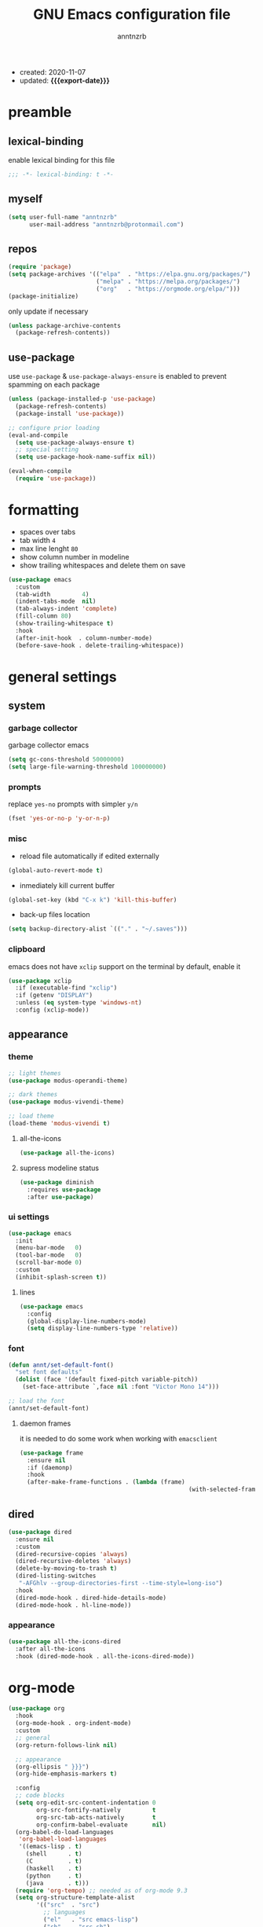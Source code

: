 #+TITLE: GNU Emacs configuration file
#+AUTHOR: anntnzrb
#+EMAIL: anntnzrb@protonmail.com
#+OPTIONS: toc:nil
#+PROPERTY: header-args :results silent
#+MACRO: export-date (eval (format-time-string "%F" (current-time)))

+ created: 2020-11-07
+ updated: *{{{export-date}}}*

* table of contents                                       :TOC_2_gh:noexport:
- [[#preamble][preamble]]
  - [[#lexical-binding][lexical-binding]]
  - [[#myself][myself]]
  - [[#repos][repos]]
  - [[#use-package][use-package]]
- [[#formatting][formatting]]
- [[#general-settings][general settings]]
  - [[#system][system]]
  - [[#appearance][appearance]]
  - [[#dired][dired]]
- [[#org-mode][org-mode]]
  - [[#appearance-1][appearance]]
  - [[#extras][extras]]
- [[#development][development]]
  - [[#git][Git]]
  - [[#lsp][LSP]]
  - [[#completion][completion]]
  - [[#snippets][snippets]]
  - [[#languages][languages]]
  - [[#spell-checking][spell checking]]
- [[#packages][packages]]
  - [[#undo-tree][undo-tree]]
  - [[#rainbow-delimiters][rainbow delimiters]]
  - [[#evil][evil]]
  - [[#which-key][which-key]]
  - [[#ivy][ivy]]
- [[#acknowledgements][acknowledgements]]
  - [[#protesilaos-stavrou][Protesilaos Stavrou]]
  - [[#cem-keylan][Cem Keylan]]
  - [[#david-wilson][David Wilson]]
  - [[#sandeep-nambiar][Sandeep Nambiar]]
- [[#todo][todo]]
  - [[#packages-1][packages]]

* preamble

** lexical-binding

enable lexical binding for this file

#+begin_src emacs-lisp
;;; -*- lexical-binding: t -*-
#+end_src

** myself

#+begin_src emacs-lisp
(setq user-full-name "anntnzrb"
      user-mail-address "anntnzrb@protonmail.com")
#+end_src

** repos

#+begin_src emacs-lisp
(require 'package)
(setq package-archives '(("elpa"  . "https://elpa.gnu.org/packages/")
                         ("melpa" . "https://melpa.org/packages/")
                         ("org"   . "https://orgmode.org/elpa/")))
(package-initialize)
#+end_src

only update if necessary

#+begin_src emacs-lisp
(unless package-archive-contents
  (package-refresh-contents))
#+end_src

** use-package

use =use-package= & =use-package-always-ensure= is enabled to prevent spamming
on each package

#+begin_src emacs-lisp
(unless (package-installed-p 'use-package)
  (package-refresh-contents)
  (package-install 'use-package))

;; configure prior loading
(eval-and-compile
  (setq use-package-always-ensure t)
  ;; special setting
  (setq use-package-hook-name-suffix nil))

(eval-when-compile
  (require 'use-package))
#+end_src

* formatting

+ spaces over tabs
+ tab width =4=
+ max line lenght =80=
+ show column number in modeline
+ show trailing whitespaces and delete them on save

#+begin_src emacs-lisp
(use-package emacs
  :custom
  (tab-width         4)
  (indent-tabs-mode  nil)
  (tab-always-indent 'complete)
  (fill-column 80)
  (show-trailing-whitespace t)
  :hook
  (after-init-hook  . column-number-mode)
  (before-save-hook . delete-trailing-whitespace))
#+end_src

* general settings

** system

*** garbage collector

garbage collector emacs

#+begin_src emacs-lisp
(setq gc-cons-threshold 50000000)
(setq large-file-warning-threshold 100000000)
#+end_src

*** prompts

replace =yes-no= prompts with simpler =y/n=

#+begin_src emacs-lisp
(fset 'yes-or-no-p 'y-or-n-p)
#+end_src

*** misc

+ reload file automatically if edited externally

#+begin_src emacs-lisp
(global-auto-revert-mode t)
#+end_src

+ inmediately kill current buffer

#+begin_src emacs-lisp
(global-set-key (kbd "C-x k") 'kill-this-buffer)
#+end_src

+ back-up files location

#+begin_src emacs-lisp
(setq backup-directory-alist `(("." . "~/.saves")))
#+end_src

*** clipboard

emacs does not have =xclip= support on the terminal by default, enable it

#+begin_src emacs-lisp
(use-package xclip
  :if (executable-find "xclip")
  :if (getenv "DISPLAY")
  :unless (eq system-type 'windows-nt)
  :config (xclip-mode))
#+end_src

** appearance

*** theme

#+begin_src emacs-lisp
;; light themes
(use-package modus-operandi-theme)

;; dark themes
(use-package modus-vivendi-theme)

;; load theme
(load-theme 'modus-vivendi t)
#+end_src

**** all-the-icons

#+begin_src emacs-lisp
(use-package all-the-icons)
#+end_src

**** supress modeline status

#+begin_src emacs-lisp
(use-package diminish
  :requires use-package
  :after use-package)
#+end_src

*** ui settings

#+begin_src emacs-lisp
(use-package emacs
  :init
  (menu-bar-mode   0)
  (tool-bar-mode   0)
  (scroll-bar-mode 0)
  :custom
  (inhibit-splash-screen t))
#+end_src

**** lines

#+begin_src emacs-lisp
(use-package emacs
  :config
  (global-display-line-numbers-mode)
  (setq display-line-numbers-type 'relative))
#+end_src

*** font

#+begin_src emacs-lisp
(defun annt/set-default-font()
  "set font defaults"
  (dolist (face '(default fixed-pitch variable-pitch))
    (set-face-attribute `,face nil :font "Victor Mono 14")))

;; load the font
(annt/set-default-font)
#+end_src

**** daemon frames

it is needed to do some work when working with =emacsclient=

#+begin_src emacs-lisp
(use-package frame
  :ensure nil
  :if (daemonp)
  :hook
  (after-make-frame-functions . (lambda (frame)
                                                (with-selected-frame frame (annt/set-default-font)))))
#+end_src

** dired

#+begin_src emacs-lisp
(use-package dired
  :ensure nil
  :custom
  (dired-recursive-copies 'always)
  (dired-recursive-deletes 'always)
  (delete-by-moving-to-trash t)
  (dired-listing-switches
   "-AFGhlv --group-directories-first --time-style=long-iso")
  :hook
  (dired-mode-hook . dired-hide-details-mode)
  (dired-mode-hook . hl-line-mode))
#+end_src

*** appearance

#+begin_src emacs-lisp
(use-package all-the-icons-dired
  :after all-the-icons
  :hook (dired-mode-hook . all-the-icons-dired-mode))
#+end_src

* org-mode

#+begin_src emacs-lisp
(use-package org
  :hook
  (org-mode-hook . org-indent-mode)
  :custom
  ;; general
  (org-return-follows-link nil)

  ;; appearance
  (org-ellipsis " }}}")
  (org-hide-emphasis-markers t)

  :config
  ;; code blocks
  (setq org-edit-src-content-indentation 0
        org-src-fontify-natively         t
        org-src-tab-acts-natively        t
        org-confirm-babel-evaluate       nil)
  (org-babel-do-load-languages
   'org-babel-load-languages
   '((emacs-lisp . t)
     (shell      . t)
     (C          . t)
     (haskell    . t)
     (python     . t)
     (java       . t)))
  (require 'org-tempo) ;; needed as of org-mode 9.3
  (setq org-structure-template-alist
        '(("src"  . "src")
          ;; languages
          ("el"   . "src emacs-lisp")
          ("sh"   . "src sh")
          ("c"    . "src c")
          ("hs"   . "src haskell")
          ("py"   . "src python")
          ("java" . "src java")
          ;; misc
          ("cent" . "center")
          ("comm" . "comment")
          ("ex"   . "example")
          ("quo"  . "quote")
          ("verb" . "verbatim")
          ("vers" . "verse"))))
#+end_src

** appearance

improved version of org-bullets

#+begin_src emacs-lisp
(use-package org-superstar
  :hook
  (org-mode-hook . org-superstar-mode))
#+end_src

** extras

create TOCs with different settings

#+begin_src emacs-lisp
(use-package toc-org
  :hook
  (org-mode-hook . toc-org-mode))
#+end_src

* development

** Git

*** Magit

an interface for git

#+begin_src emacs-lisp
(use-package magit)

;; vi binds for magit
(use-package evil-magit
  :requires magit
  :after magit)
#+end_src

** LSP

#+begin_src emacs-lisp
(defun annt/lsp-init()
  (setq lsp-headerline-breadcrumb-segments '(path-up-to-project file symbols))
  (lsp-headerline-breadcrumb-mode))

(use-package lsp-mode
  :init
  (setq lsp-keymap-prefix "C-c l")
  :hook
  (prog-mode-hook . lsp-deferred)
  (lsp-mode-hook  . lsp-enable-which-key-integration)
  (lsp-mode-hook  . annt/lsp-init)
  :commands
  (lsp lsp-deferred))
#+end_src

*** LSP extras

#+begin_src emacs-lisp
(use-package lsp-ui
  :requires lsp-mode
  :after lsp-mode
  :hook
  (lsp-mode-hook . lsp-ui-mode)
  :custom
  (lsp-ui-doc-position 'bottom))
#+end_src

** completion

#+begin_src emacs-lisp
(use-package company
  :diminish
  :hook
  (prog-mode-hook . company-mode)
  :custom
  (company-idle-delay 0)
  (company-minimum-prefix-length 1))
#+end_src

** snippets

[[https://github.com/joaotavora/yasnippet][YASnippet]] is a template system, snippets for short. it does not ship with the
actual snippets, extra packages are needed for them

#+begin_src emacs-lisp
(use-package yasnippet
  :diminish
  :hook
  (prog-mode-hook . yas-minor-mode)
  :config
  (yas-reload-all))

;; snippets
(use-package yasnippet-snippets)
#+end_src

** languages

*** global

a formatter for pretty much every languages

#+begin_src emacs-lisp
(use-package format-all
  :bind ("C-c f" . format-all-buffer))
#+end_src

*** Shell

#+begin_src emacs-lisp
(use-package flycheck
  :hook
  (sh-mode-hook . flycheck-mode))
#+end_src

*** C

**** defaults

#+begin_src emacs-lisp
(use-package cc-mode
  :init
  (defun annt/c-prog-settings ()
    "personal settings for C programming"
    (setq c-indent-level  4
          c-default-style "linux"))
  :hook (c-mode-hook . annt/c-prog-settings))
#+end_src

**** LSP server

#+begin_src emacs-lisp
(use-package eglot
  :if       (executable-find "clangd")
  :requires lsp-mode
  :after    lsp-mode
  :config   (add-to-list 'eglot-server-programs '((c-mode) "clangd"))
  :hook     (c-mode-hook . eglot-ensure))
#+end_src

*** Python

#+begin_src emacs-lisp
;; Python interpreter to use
(setq py-ver "python3")

(use-package python
  :ensure nil
  :custom (python-shell-interpreter py-ver))
#+end_src

+ [[LSP]] for Python

#+begin_src emacs-lisp
(use-package lsp-python-ms
  :requires lsp-mode
  :after lsp-mode
  :init
  (setq lsp-python-ms-auto-install-server t)
  :hook
  (python-mode-hook . (lambda ()
                        (require 'lsp-python-ms)
                        (lsp-deferred))))
#+end_src

*** Markdown

#+begin_src emacs-lisp
(use-package markdown-mode
  :mode (("README\\.md\\'" . gfm-mode)
         ("readme\\.md\\'" . gfm-mode)
         ("\\.md\\'"       . markdown-mode)
         ("\\.markdown\\'" . markdown-mode))
  :config
  ;; enables "org-edit-src-code"-like code blocks [C-c ']
  (use-package edit-indirect)
  (setq markdown-fontify-code-blocks-natively t))
#+end_src

** spell checking
#+begin_src emacs-lisp
(use-package flyspell
  :if (executable-find "aspell")
  :bind (("C-c i r" . flyspell-region)
         ("C-c i b" . flyspell-buffer)
         ("C-c i m" . flyspell-mode))
  :hook (text-mode . flyspell-mode))

(use-package ispell
  :if (executable-find "aspell")
  :bind ("C-c i c" . ispell-change-dictionary)
  :custom
  (ispell-program-name (executable-find "aspell"))
  (ispell-list-command "--list"))
#+end_src
* packages

** undo-tree

alternative undo system for emacs (enables evil-mode redo)

#+begin_src emacs-lisp
(use-package undo-tree
  :diminish)
(global-undo-tree-mode)
#+end_src

** rainbow delimiters

#+begin_src emacs-lisp
(use-package rainbow-delimiters
  :hook
  (prog-mode-hook . rainbow-delimiters-mode))
#+end_src

** evil

#+begin_src emacs-lisp
(use-package evil
  :custom
  (evil-undo-system 'undo-tree)
  (evil-want-C-i-jump nil)
  :config
  ;; go to normal mode when "C-g"
  (define-key evil-insert-state-map (kbd "C-g") 'evil-normal-state)
  :hook
  (after-init-hook . evil-mode))
#+end_src

*** evil-surround

#+begin_src emacs-lisp
(use-package evil-surround
  :requires evil
  :after evil
  :custom
  (global-evil-surround-mode t))
#+end_src

** which-key

#+begin_src emacs-lisp
(use-package which-key
  :diminish
  :init (which-key-mode)
  :custom
  (which-key-idle-delay 0.25))
#+end_src

** ivy

#+begin_src emacs-lisp
(use-package ivy
  :diminish
  :custom
  (ivy-use-virtual-buffers t)
  (enable-recursive-minibuffers t)
  :config
  (ivy-mode t))
#+end_src

* acknowledgements

** Protesilaos Stavrou

*** Vim user's first impressions of GNU Emacs

explains the main differences between the default keybinds both systems offer;
overall how Emacs and Vim can be similar.

[[https://youtu.be/VlVl_5RyG3M][video link]]

*** Vlog: Emacs mindset and Unix philosophy

talks about how the Emacs mentality of "everything inside of Emacs" shares
the same goal as the terminal/CLI power user: to create an integrated
computing environment.

[[https://youtu.be/qTncc2lI6OI][video link]]

*** Vlog: best tiling WM, Emacs vs Vim, etc

talks about why you should be picking =X= software and not copying others only
to follow trends.

[[https://youtu.be/CxOkhsDfy_4][video link]]

*** Vlog: switching to emacs

discusses whether switching to GNU Emacs is the right thing for you.

[[https://youtu.be/FLjbKuoBlXs][video link]]

*** configs

even tho his configuration =is/was= a bit overwhelming for knowledge at the
time, he always had different approaches to accomplish the defaults you would
find copy and pasted everywhere else

[[https://protesilaos.com/dotemacs][link]]

** Cem Keylan

*** configs

Cem's configuration /is/was/ aimed to be minimal, helped a lot since he was
also experimenting the emacs world at the time

[[https://git.ckyln.com/emacs.d][link]]

** David Wilson

after my 3rd attempt trying emacs, he was putting up an emacs from scratch
series where he built from ground up a usable IDE-like system

[[https://www.youtube.com/playlist?list=PLEoMzSkcN8oPH1au7H6B7bBJ4ZO7BXjSZ][Emacs From Scratch YouTube Playlist]]

** Sandeep Nambiar

*** My Minimal Emacs Setup

straight-forward introduction to configuring emacs

[[https://www.sandeepnambiar.com/my-minimal-emacs-setup][link]]

* todo

** packages

+ helpful package
+ projectile
